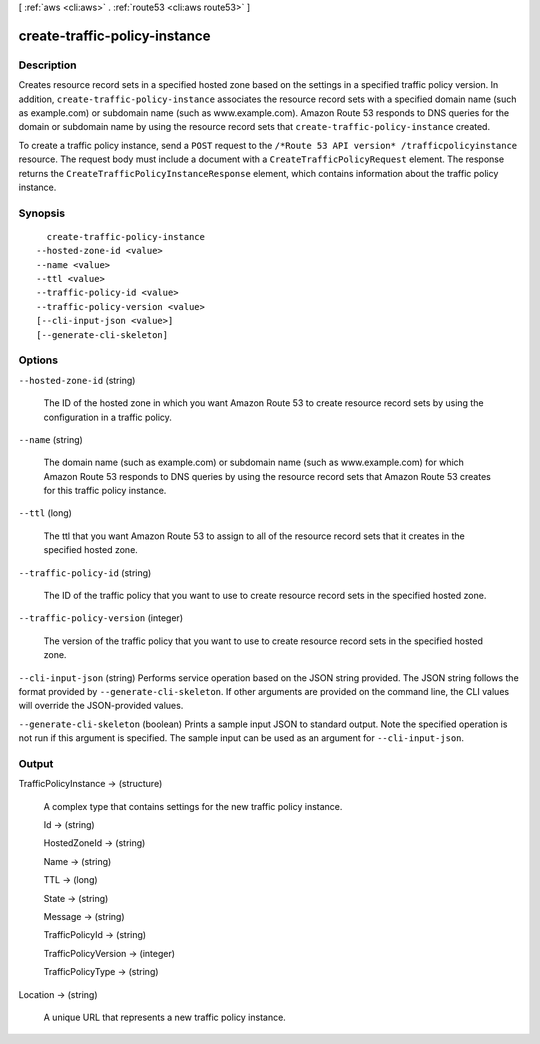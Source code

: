 [ :ref:`aws <cli:aws>` . :ref:`route53 <cli:aws route53>` ]

.. _cli:aws route53 create-traffic-policy-instance:


******************************
create-traffic-policy-instance
******************************



===========
Description
===========



Creates resource record sets in a specified hosted zone based on the settings in a specified traffic policy version. In addition, ``create-traffic-policy-instance`` associates the resource record sets with a specified domain name (such as example.com) or subdomain name (such as www.example.com). Amazon Route 53 responds to DNS queries for the domain or subdomain name by using the resource record sets that ``create-traffic-policy-instance`` created.

 

To create a traffic policy instance, send a ``POST`` request to the ``/*Route 53 API version* /trafficpolicyinstance`` resource. The request body must include a document with a ``CreateTrafficPolicyRequest`` element. The response returns the ``CreateTrafficPolicyInstanceResponse`` element, which contains information about the traffic policy instance.



========
Synopsis
========

::

    create-traffic-policy-instance
  --hosted-zone-id <value>
  --name <value>
  --ttl <value>
  --traffic-policy-id <value>
  --traffic-policy-version <value>
  [--cli-input-json <value>]
  [--generate-cli-skeleton]




=======
Options
=======

``--hosted-zone-id`` (string)


  The ID of the hosted zone in which you want Amazon Route 53 to create resource record sets by using the configuration in a traffic policy.

  

``--name`` (string)


  The domain name (such as example.com) or subdomain name (such as www.example.com) for which Amazon Route 53 responds to DNS queries by using the resource record sets that Amazon Route 53 creates for this traffic policy instance.

  

``--ttl`` (long)


  The ttl that you want Amazon Route 53 to assign to all of the resource record sets that it creates in the specified hosted zone.

  

``--traffic-policy-id`` (string)


  The ID of the traffic policy that you want to use to create resource record sets in the specified hosted zone.

  

``--traffic-policy-version`` (integer)


  The version of the traffic policy that you want to use to create resource record sets in the specified hosted zone.

  

``--cli-input-json`` (string)
Performs service operation based on the JSON string provided. The JSON string follows the format provided by ``--generate-cli-skeleton``. If other arguments are provided on the command line, the CLI values will override the JSON-provided values.

``--generate-cli-skeleton`` (boolean)
Prints a sample input JSON to standard output. Note the specified operation is not run if this argument is specified. The sample input can be used as an argument for ``--cli-input-json``.



======
Output
======

TrafficPolicyInstance -> (structure)

  

  A complex type that contains settings for the new traffic policy instance.

  

  Id -> (string)

    

    

  HostedZoneId -> (string)

    

    

  Name -> (string)

    

    

  TTL -> (long)

    

    

  State -> (string)

    

    

  Message -> (string)

    

    

  TrafficPolicyId -> (string)

    

    

  TrafficPolicyVersion -> (integer)

    

    

  TrafficPolicyType -> (string)

    

    

  

Location -> (string)

  

  A unique URL that represents a new traffic policy instance.

  

  


